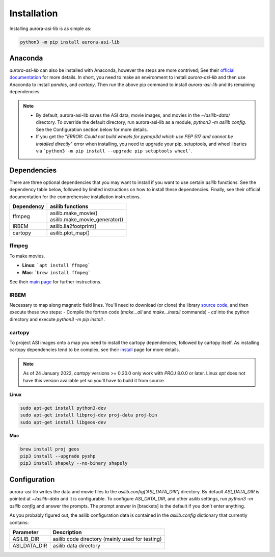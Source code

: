 ============
Installation
============
Installing aurora-asi-lib is as simple as:

.. code-block:: shell

   python3 -m pip install aurora-asi-lib 


Anaconda
^^^^^^^^

`aurora-asi-lib` can also be installed with Anaconda, however the steps are more contrived; See their  `official documentation`_ for more details. In short, you need to make an environment to install `aurora-asi-lib` and then use Anaconda to install `pandas`, and `cartopy`. Then run the above pip command to install `aurora-asi-lib` and its remaining dependencies.

.. _official documentation: https://docs.conda.io/projects/conda/en/latest/user-guide/tasks/manage-environments.html#using-pip-in-an-environment


.. note::
   - By default, aurora-asi-lib saves the ASI data, movie images, and movies in the `~/asilib-data/` directory. To override the default directory, run aurora-asi-lib as a module, `python3 -m asilib config`. See the Configuration section below for more details.

   - If you get the "`ERROR: Could not build wheels for pymap3d which use PEP 517 and cannot be installed directly`" error when installing, you need to upgrade your pip, setuptools, and wheel libaries via ```python3 -m pip install --upgrade pip setuptools wheel```.

Dependencies
^^^^^^^^^^^^
There are three optional dependencies that you may want to install if you want to use certain `asilib` functions. See the dependency table below, followed by limited instructions on how to install these dependencies. Finally, see their official documentation for the comprehensive installation instructions.

+----------------+--------------------------------+
| **Dependency** | **asilib functions**           |
+----------------+--------------------------------+
| ffmpeg         | | asilib.make_movie()          |
|                | | asilib.make_movie_generator()|
+----------------+--------------------------------+
| IRBEM          | asilib.lla2footprint()         |
+----------------+--------------------------------+
| cartopy        | asilib.plot_map()              |
+----------------+--------------------------------+

ffmpeg
======
To make movies.

- **Linux**: ```apt install ffmpeg```
- **Mac**: ```brew install ffmpeg```

See their `main page`_ for further instructions.

.. _main page: https://ffmpeg.org/download.html

IRBEM
=====
Necessary to map along magnetic field lines. You'll need to download (or clone) the library `source code`_, and then execute these two steps:
- Compile the fortran code (`make...all` and `make...install` commands)
- `cd` into the python directory and execute `python3 -m pip install .`

.. _source code: https://github.com/PRBEM/IRBEM

cartopy
=======
To project ASI images onto a map you need to install the cartopy dependencies, followed by cartopy itself. As installing cartopy dependencies tend to be complex, see their `install`_ page for more details.

.. note::
   As of 24 January 2022, `cartopy` versions >= 0.20.0 only work with `PROJ` 8.0.0 or later. Linux `apt` does not have this version available yet so you'll have to build it from source.

.. _install: https://scitools.org.uk/cartopy/docs/latest/installing.html#installing

**Linux**

.. code-block:: shell

   sudo apt-get install python3-dev
   sudo apt-get install libproj-dev proj-data proj-bin  
   sudo apt-get install libgeos-dev  

**Mac**

.. code-block:: shell

   brew install proj geos
   pip3 install --upgrade pyshp
   pip3 install shapely --no-binary shapely

Configuration
^^^^^^^^^^^^^
aurora-asi-lib writes the data and movie files to the `asilib.config['ASI_DATA_DIR']` directory. By default `ASI_DATA_DIR` is pointed at `~/asilib-data` and it is configurable. To configure `ASI_DATA_DIR`, and other asilib settings, run `python3 -m asilib config` and answer the prompts. The prompt answer in [brackets] is the default if you don't enter anything.

As you probably figured out, the asilib configuration data is contained in the `asilib.config` dictionary that currently contains:

=============    ===========
Parameter        Description
=============    ===========
ASILIB_DIR       asilib code directory (mainly used for testing)
ASI_DATA_DIR     asilib data directory
=============    ===========

.. _IRBEM-lib: https://github.com/PRBEM/IRBEM